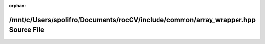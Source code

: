 .. meta::77a9ae436510e7f8bcd68b7178d7686a21788b00d4732dfd313d45ba92b2fa7792d9d9d7598df81669ebfa4a993c024f063cda0d1417d7017cdda0e6cfa41401

:orphan:

.. title:: rocCV: /mnt/c/Users/spolifro/Documents/rocCV/include/common/array_wrapper.hpp Source File

/mnt/c/Users/spolifro/Documents/rocCV/include/common/array\_wrapper.hpp Source File
===================================================================================

.. container:: doxygen-content

   
   .. raw:: html
     :file: array__wrapper_8hpp_source.html
